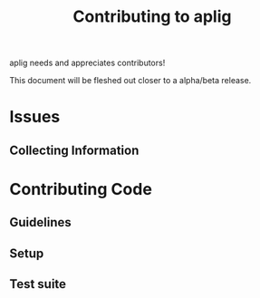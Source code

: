 #+TITLE: Contributing to aplig


aplig needs and appreciates contributors!

This document will be fleshed out closer to a alpha/beta release.

* Issues
** Collecting Information

* Contributing Code
** Guidelines
** Setup
** Test suite
